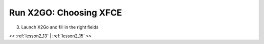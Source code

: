 ..  _lesson2_14:


===========================
Run X2GO: Choosing XFCE
===========================

3. Launch X2Go and fill in the right fields

.. image:: img/x2go_init.png


<< :ref:`lesson2_13` | :ref:`lesson2_15`  >>
